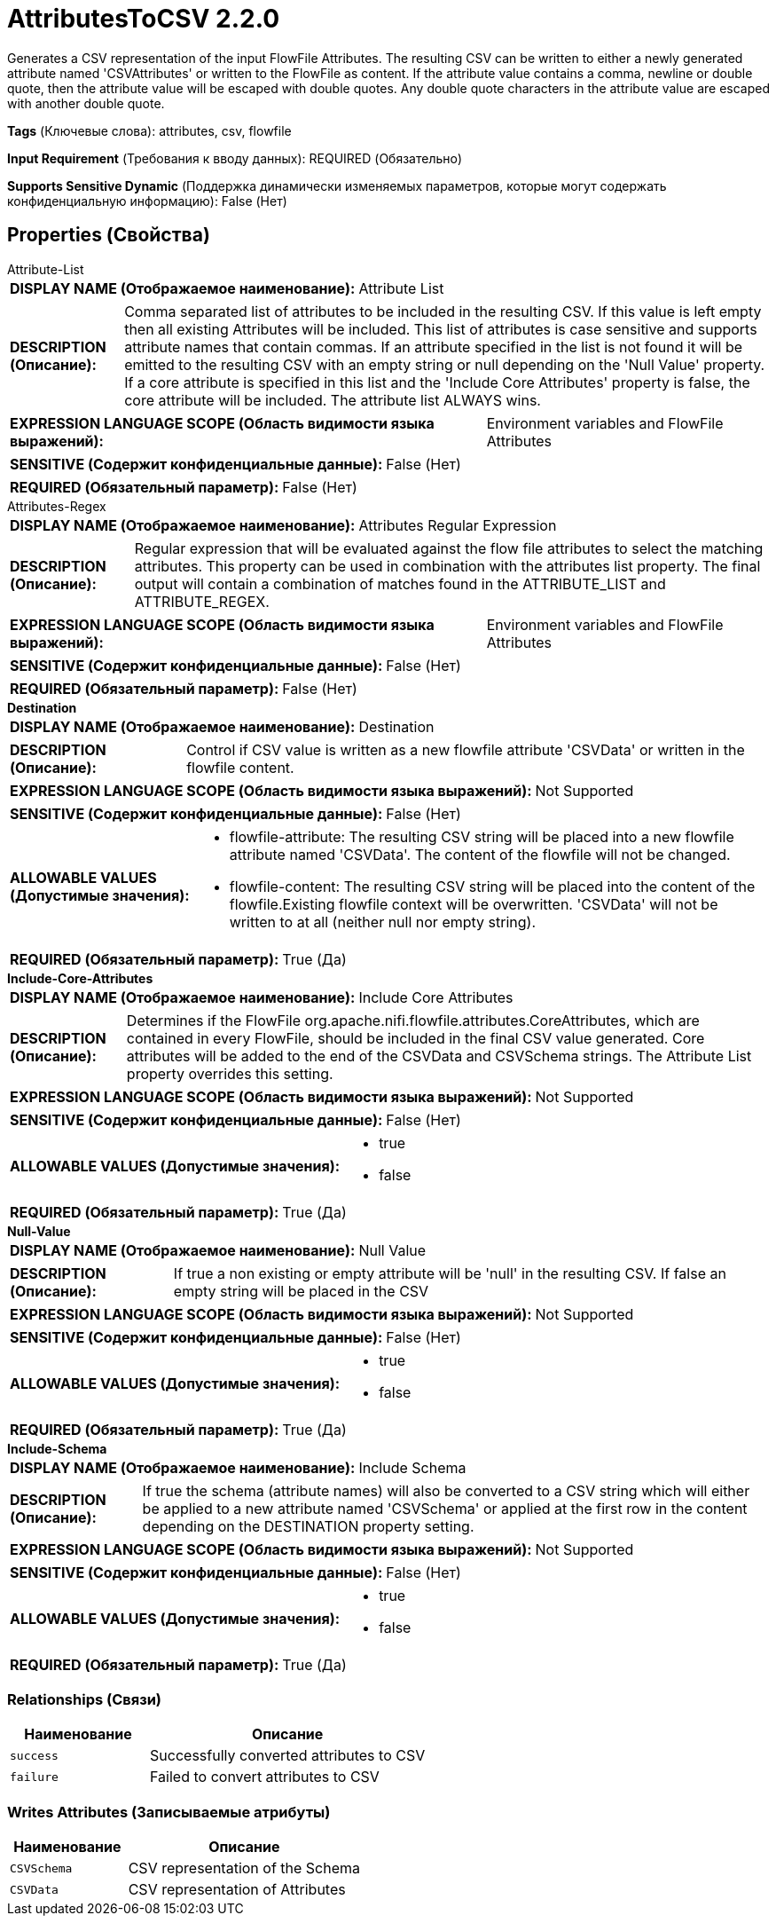 = AttributesToCSV 2.2.0

Generates a CSV representation of the input FlowFile Attributes. The resulting CSV can be written to either a newly generated attribute named 'CSVAttributes' or written to the FlowFile as content.  If the attribute value contains a comma, newline or double quote, then the attribute value will be escaped with double quotes.  Any double quote characters in the attribute value are escaped with another double quote.

[horizontal]
*Tags* (Ключевые слова):
attributes, csv, flowfile
[horizontal]
*Input Requirement* (Требования к вводу данных):
REQUIRED (Обязательно)
[horizontal]
*Supports Sensitive Dynamic* (Поддержка динамически изменяемых параметров, которые могут содержать конфиденциальную информацию):
 False (Нет) 



== Properties (Свойства)


.Attribute-List
************************************************
[horizontal]
*DISPLAY NAME (Отображаемое наименование):*:: Attribute List

[horizontal]
*DESCRIPTION (Описание):*:: Comma separated list of attributes to be included in the resulting CSV. If this value is left empty then all existing Attributes will be included. This list of attributes is case sensitive and supports attribute names that contain commas. If an attribute specified in the list is not found it will be emitted to the resulting CSV with an empty string or null depending on the 'Null Value' property. If a core attribute is specified in this list and the 'Include Core Attributes' property is false, the core attribute will be included. The attribute list ALWAYS wins.


[horizontal]
*EXPRESSION LANGUAGE SCOPE (Область видимости языка выражений):*:: Environment variables and FlowFile Attributes
[horizontal]
*SENSITIVE (Содержит конфиденциальные данные):*::  False (Нет) 

[horizontal]
*REQUIRED (Обязательный параметр):*::  False (Нет) 
************************************************
.Attributes-Regex
************************************************
[horizontal]
*DISPLAY NAME (Отображаемое наименование):*:: Attributes Regular Expression

[horizontal]
*DESCRIPTION (Описание):*:: Regular expression that will be evaluated against the flow file attributes to select the matching attributes. This property can be used in combination with the attributes list property.  The final output will contain a combination of matches found in the ATTRIBUTE_LIST and ATTRIBUTE_REGEX.


[horizontal]
*EXPRESSION LANGUAGE SCOPE (Область видимости языка выражений):*:: Environment variables and FlowFile Attributes
[horizontal]
*SENSITIVE (Содержит конфиденциальные данные):*::  False (Нет) 

[horizontal]
*REQUIRED (Обязательный параметр):*::  False (Нет) 
************************************************
.*Destination*
************************************************
[horizontal]
*DISPLAY NAME (Отображаемое наименование):*:: Destination

[horizontal]
*DESCRIPTION (Описание):*:: Control if CSV value is written as a new flowfile attribute 'CSVData' or written in the flowfile content.


[horizontal]
*EXPRESSION LANGUAGE SCOPE (Область видимости языка выражений):*:: Not Supported
[horizontal]
*SENSITIVE (Содержит конфиденциальные данные):*::  False (Нет) 

[horizontal]
*ALLOWABLE VALUES (Допустимые значения):*::

* flowfile-attribute: The resulting CSV string will be placed into a new flowfile attribute named 'CSVData'.  The content of the flowfile will not be changed. 

* flowfile-content: The resulting CSV string will be placed into the content of the flowfile.Existing flowfile context will be overwritten. 'CSVData' will not be written to at all (neither null nor empty string). 


[horizontal]
*REQUIRED (Обязательный параметр):*::  True (Да) 
************************************************
.*Include-Core-Attributes*
************************************************
[horizontal]
*DISPLAY NAME (Отображаемое наименование):*:: Include Core Attributes

[horizontal]
*DESCRIPTION (Описание):*:: Determines if the FlowFile org.apache.nifi.flowfile.attributes.CoreAttributes, which are contained in every FlowFile, should be included in the final CSV value generated.  Core attributes will be added to the end of the CSVData and CSVSchema strings.  The Attribute List property overrides this setting.


[horizontal]
*EXPRESSION LANGUAGE SCOPE (Область видимости языка выражений):*:: Not Supported
[horizontal]
*SENSITIVE (Содержит конфиденциальные данные):*::  False (Нет) 

[horizontal]
*ALLOWABLE VALUES (Допустимые значения):*::

* true

* false


[horizontal]
*REQUIRED (Обязательный параметр):*::  True (Да) 
************************************************
.*Null-Value*
************************************************
[horizontal]
*DISPLAY NAME (Отображаемое наименование):*:: Null Value

[horizontal]
*DESCRIPTION (Описание):*:: If true a non existing or empty attribute will be 'null' in the resulting CSV. If false an empty string will be placed in the CSV


[horizontal]
*EXPRESSION LANGUAGE SCOPE (Область видимости языка выражений):*:: Not Supported
[horizontal]
*SENSITIVE (Содержит конфиденциальные данные):*::  False (Нет) 

[horizontal]
*ALLOWABLE VALUES (Допустимые значения):*::

* true

* false


[horizontal]
*REQUIRED (Обязательный параметр):*::  True (Да) 
************************************************
.*Include-Schema*
************************************************
[horizontal]
*DISPLAY NAME (Отображаемое наименование):*:: Include Schema

[horizontal]
*DESCRIPTION (Описание):*:: If true the schema (attribute names) will also be converted to a CSV string which will either be applied to a new attribute named 'CSVSchema' or applied at the first row in the content depending on the DESTINATION property setting.


[horizontal]
*EXPRESSION LANGUAGE SCOPE (Область видимости языка выражений):*:: Not Supported
[horizontal]
*SENSITIVE (Содержит конфиденциальные данные):*::  False (Нет) 

[horizontal]
*ALLOWABLE VALUES (Допустимые значения):*::

* true

* false


[horizontal]
*REQUIRED (Обязательный параметр):*::  True (Да) 
************************************************










=== Relationships (Связи)

[cols="1a,2a",options="header",]
|===
|Наименование |Описание

|`success`
|Successfully converted attributes to CSV

|`failure`
|Failed to convert attributes to CSV

|===





=== Writes Attributes (Записываемые атрибуты)

[cols="1a,2a",options="header",]
|===
|Наименование |Описание

|`CSVSchema`
|CSV representation of the Schema

|`CSVData`
|CSV representation of Attributes

|===







